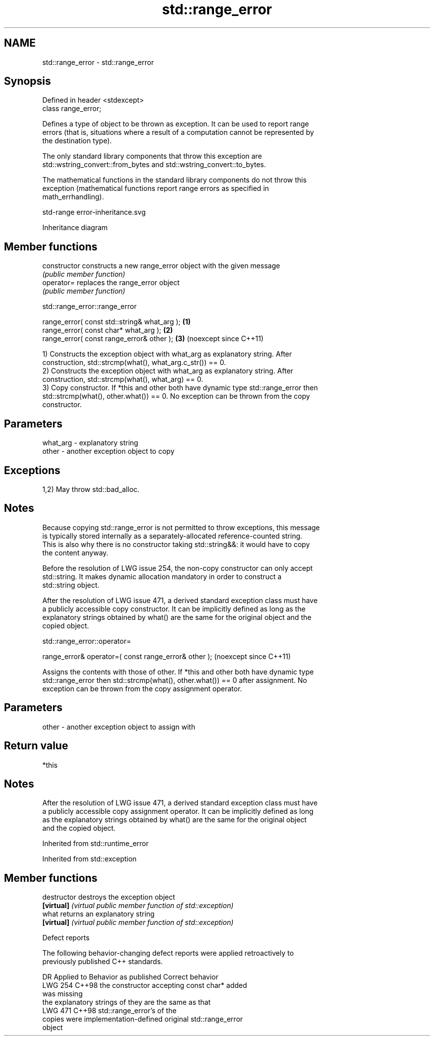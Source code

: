 .TH std::range_error 3 "2024.06.10" "http://cppreference.com" "C++ Standard Libary"
.SH NAME
std::range_error \- std::range_error

.SH Synopsis
   Defined in header <stdexcept>
   class range_error;

   Defines a type of object to be thrown as exception. It can be used to report range
   errors (that is, situations where a result of a computation cannot be represented by
   the destination type).

   The only standard library components that throw this exception are
   std::wstring_convert::from_bytes and std::wstring_convert::to_bytes.

   The mathematical functions in the standard library components do not throw this
   exception (mathematical functions report range errors as specified in
   math_errhandling).

   std-range error-inheritance.svg

                                   Inheritance diagram

.SH Member functions

   constructor   constructs a new range_error object with the given message
                 \fI(public member function)\fP
   operator=     replaces the range_error object
                 \fI(public member function)\fP

std::range_error::range_error

   range_error( const std::string& what_arg ); \fB(1)\fP
   range_error( const char* what_arg );        \fB(2)\fP
   range_error( const range_error& other );    \fB(3)\fP (noexcept since C++11)

   1) Constructs the exception object with what_arg as explanatory string. After
   construction, std::strcmp(what(), what_arg.c_str()) == 0.
   2) Constructs the exception object with what_arg as explanatory string. After
   construction, std::strcmp(what(), what_arg) == 0.
   3) Copy constructor. If *this and other both have dynamic type std::range_error then
   std::strcmp(what(), other.what()) == 0. No exception can be thrown from the copy
   constructor.

.SH Parameters

   what_arg - explanatory string
   other    - another exception object to copy

.SH Exceptions

   1,2) May throw std::bad_alloc.

.SH Notes

   Because copying std::range_error is not permitted to throw exceptions, this message
   is typically stored internally as a separately-allocated reference-counted string.
   This is also why there is no constructor taking std::string&&: it would have to copy
   the content anyway.

   Before the resolution of LWG issue 254, the non-copy constructor can only accept
   std::string. It makes dynamic allocation mandatory in order to construct a
   std::string object.

   After the resolution of LWG issue 471, a derived standard exception class must have
   a publicly accessible copy constructor. It can be implicitly defined as long as the
   explanatory strings obtained by what() are the same for the original object and the
   copied object.

std::range_error::operator=

   range_error& operator=( const range_error& other );  (noexcept since C++11)

   Assigns the contents with those of other. If *this and other both have dynamic type
   std::range_error then std::strcmp(what(), other.what()) == 0 after assignment. No
   exception can be thrown from the copy assignment operator.

.SH Parameters

   other - another exception object to assign with

.SH Return value

   *this

.SH Notes

   After the resolution of LWG issue 471, a derived standard exception class must have
   a publicly accessible copy assignment operator. It can be implicitly defined as long
   as the explanatory strings obtained by what() are the same for the original object
   and the copied object.

Inherited from std::runtime_error

Inherited from std::exception

.SH Member functions

   destructor   destroys the exception object
   \fB[virtual]\fP    \fI(virtual public member function of std::exception)\fP 
   what         returns an explanatory string
   \fB[virtual]\fP    \fI(virtual public member function of std::exception)\fP 

   Defect reports

   The following behavior-changing defect reports were applied retroactively to
   previously published C++ standards.

     DR    Applied to          Behavior as published              Correct behavior
   LWG 254 C++98      the constructor accepting const char*   added
                      was missing
                      the explanatory strings of              they are the same as that
   LWG 471 C++98      std::range_error's                      of the
                      copies were implementation-defined      original std::range_error
                                                              object
